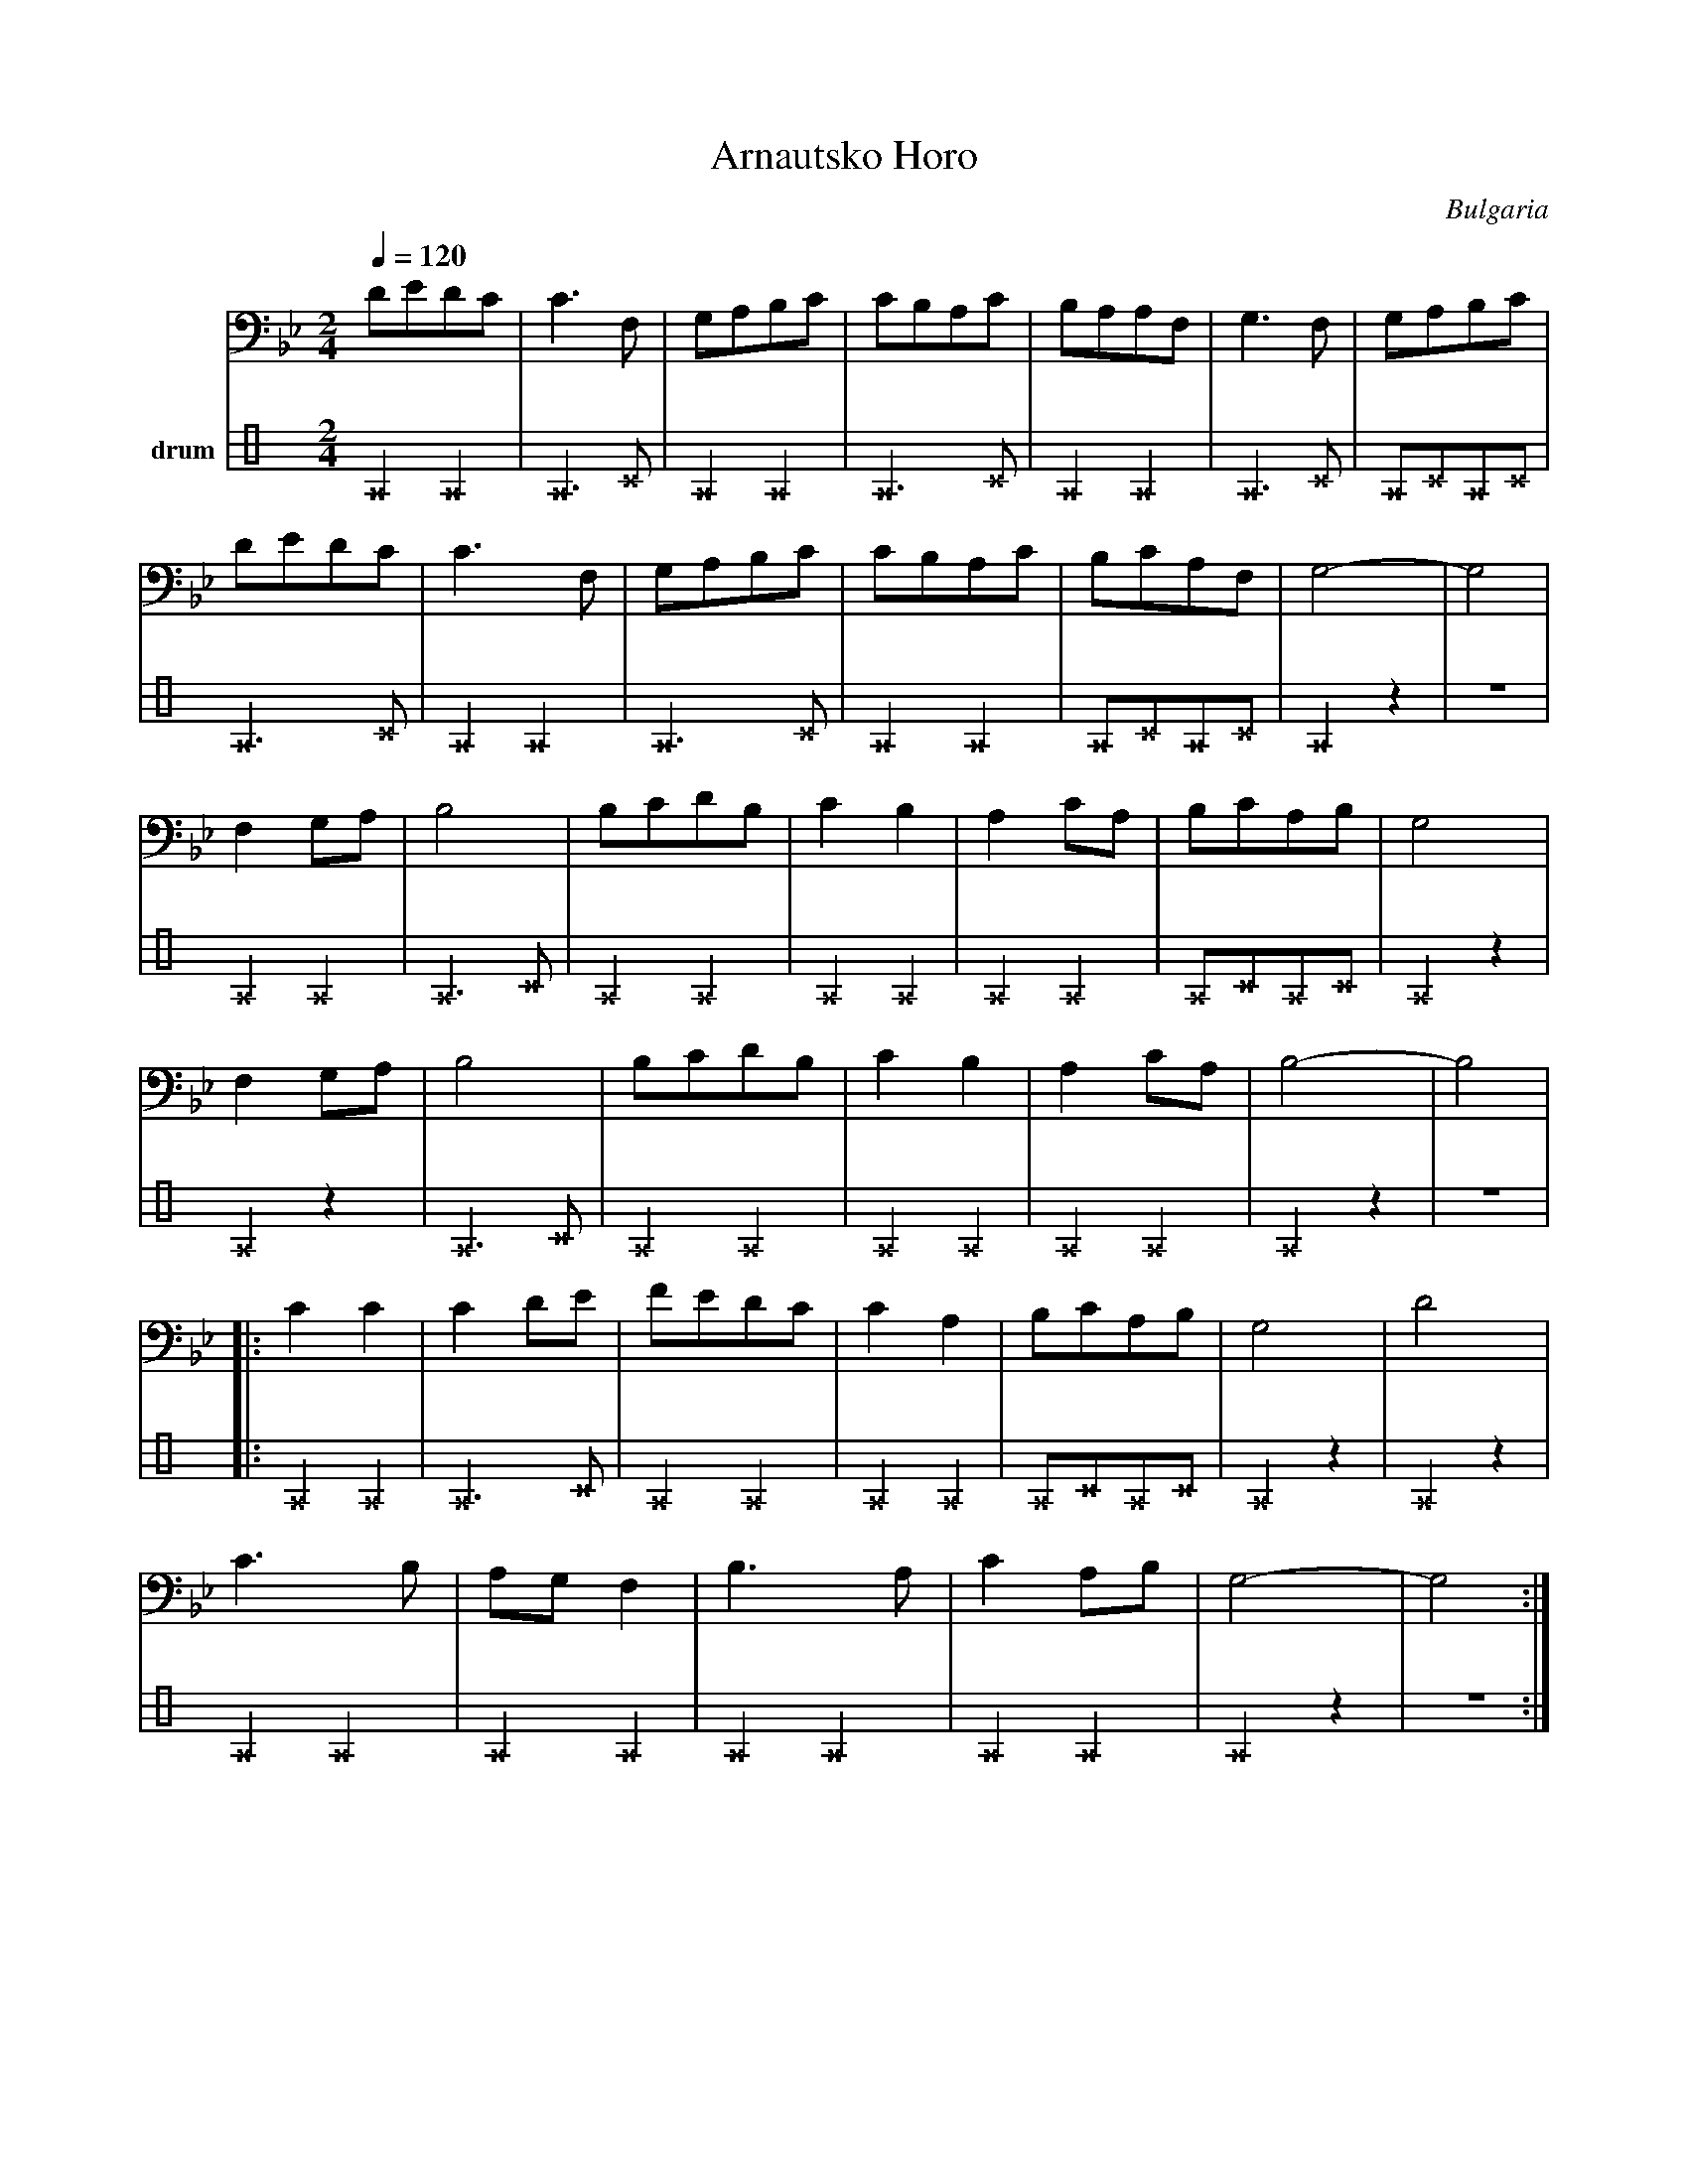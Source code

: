 X:4021
T: Arnautsko Horo
O: Bulgaria
F: http://www.youtube.com/watch?v=ICWAU0HbBrQ
M: 2/4
L: 1/8
K: Bb octave=-1
V:1
%%MIDI program 42 cello
Q: 1/4=120
dedc|c3F|GABc|cBAc|BAAF|G3F|GABc|
dedc|c3F|GABc|cBAc|BcAF|G4-|G4|
F2GA|B4|BcdB|c2B2|A2cA|BcAB|G4|
F2GA|B4|BcdB|c2B2|A2cA|B4-|B4|
|:c2c2|c2de|fedc|c2A2|BcAB|G4|d4|
c3B|AGF2|B3A|c2AB|G4-|G4:|
V:3 name=drum clef=perc stafflines=4
K: none
L:1/16
%%MIDI channel 10
%%MIDI drummap ^A 35 % Acoustic Bass Drum
%%MIDI drummap ^c 47 % Low-Mid Tom
^A4^A4 |^A6^c2 |^A4^A4 |^A6^c2 |^A4^A4 |^A6^c2|^A2^c2^A2^c2 |
^A6^c2 |^A4^A4 |^A6^c2 |^A4^A4 |^A2^c2^A2^c2 |^A4z4|z8 |
^A4^A4 |^A6^c2 |^A4^A4 |^A4^A4 |^A4^A4 |^A2^c2^A2^c2 |^A4z4|
^A4z4|^A6^c2 |^A4^A4 |^A4^A4 |^A4^A4 |^A4z4|z8 |
|:^A4^A4 |^A6^c2 |^A4^A4 |^A4^A4 |^A2^c2^A2^c2 |^A4z4|^A4z4|
^A4^A4 |^A4^A4 |^A4^A4 |^A4^A4 |^A4z4|z8 :|
